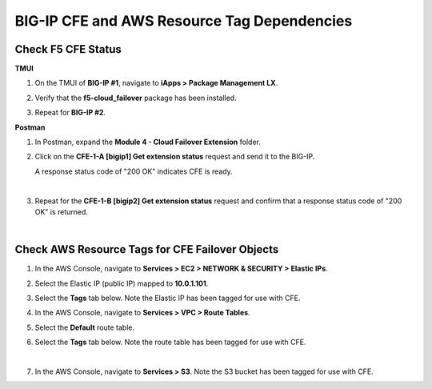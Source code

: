 BIG-IP CFE and AWS Resource Tag Dependencies
================================================================================

Check F5 CFE Status
--------------------------------------------------------------------------------

**TMUI**

#. On the TMUI of **BIG-IP #1**, navigate to **iApps > Package Management LX**.

#. Verify that the **f5-cloud_failover** package has been installed.

   .. image:: ./images/cfe-bigip-status-iapps.png
      :scale: 50%

#. Repeat for **BIG-IP #2**.

**Postman**

#. In Postman, expand the **Module 4 - Cloud Failover Extension** folder.

#. Click on the **CFE-1-A [bigip1] Get extension status** request and send it to the BIG-IP.

   A response status code of "200 OK" indicates CFE is ready.

   .. image:: ./images/cfe-postman-verify-1a.png
      :scale: 50%

   |

#. Repeat for the **CFE-1-B [bigip2] Get extension status** request and confirm that a response status code of "200 OK" is returned.

   .. image:: ./images/cfe-postman-verify-1b.png
      :scale: 50%

|

Check AWS Resource Tags for CFE Failover Objects
--------------------------------------------------------------------------------

#. In the AWS Console, navigate to **Services > EC2 > NETWORK & SECURITY > Elastic IPs**.

#. Select the Elastic IP (public IP) mapped to **10.0.1.101**.

#. Select the **Tags** tab below. Note the Elastic IP has been tagged for use with CFE.

   .. image:: ./images/cfe-aws-tags-eip.png
      :scale: 50%

#. In the AWS Console, navigate to **Services > VPC > Route Tables**.

#. Select the **Default** route table.

#. Select the **Tags** tab below. Note the route table has been tagged for use with CFE.

   .. image:: ./images/cfe-aws-tags-rt.png
      :scale: 50%

   |

#. In the AWS Console, navigate to **Services > S3**. Note the S3 bucket has been tagged for use with CFE.

   .. image:: ./images/cfe-aws-tags-s3.png
      :scale: 50%
